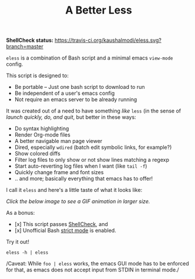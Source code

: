 #+TITLE: A Better Less

*ShellCheck status:* [[https://travis-ci.org/kaushalmodi/eless.svg?branch=master]]

=eless= is a combination of Bash script and a minimal emacs =view-mode= config.

This script is designed to:

- Be portable -- Just one bash script to download to run
- Be independent of a user's emacs config
- Not require an emacs server to be already running

It was created out of a need to have something /like/ =less= (in the sense of
/launch quickly, do, and quit/, but better in these ways:

-  Do syntax highlighting
-  Render Org-mode files
-  A better navigable man page viewer
-  Dired, especially =wdired= (batch edit symbolic links, for
   example?)
-  Show colored diffs
-  Filter log files to only show or not show lines matching a regexp
-  Start auto-reverting log files when I want (like =tail -f=)
-  Quickly change frame and font sizes
-  .. and more; basically everything that emacs has to offer!

I call it =eless= and here's a little taste of what it looks like:

/Click the below image to see a GIF animation in larger size./
[[https://raw.githubusercontent.com/kaushalmodi/eless/images/images/eless.gif][https://raw.githubusercontent.com/kaushalmodi/eless/images/images/eless.png]]

As a bonus:

- [x] This script passes [[http://www.shellcheck.net][ShellCheck]], and
- [x] Unofficial Bash [[http://redsymbol.net/articles/unofficial-bash-strict-mode][strict mode]] is enabled.

Try it out!

#+BEGIN_EXAMPLE
eless -h | eless
#+END_EXAMPLE

/Caveat: While =foo | eless= works, the emacs GUI mode has to be
enforced for that, as emacs does not accept input from STDIN in terminal
mode./
